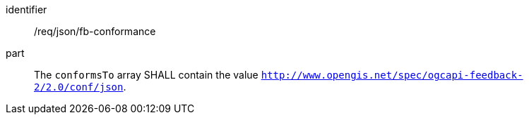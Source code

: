 [[req_json_fb-conformance]]

[requirement]
====
[%metadata]
identifier:: /req/json/fb-conformance
part:: The `conformsTo` array SHALL contain the value `http://www.opengis.net/spec/ogcapi-feedback-2/2.0/conf/json`.
====